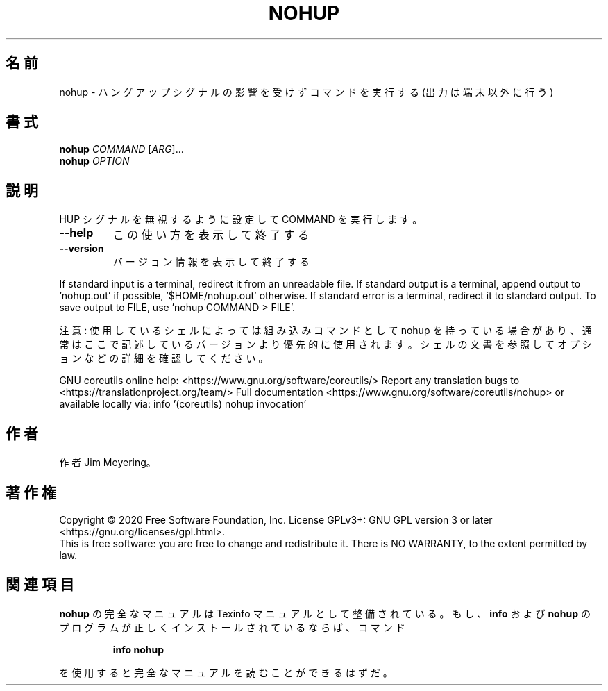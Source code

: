 .\" DO NOT MODIFY THIS FILE!  It was generated by help2man 1.47.13.
.TH NOHUP "1" "2021年4月" "GNU coreutils" "ユーザーコマンド"
.SH 名前
nohup \- ハングアップシグナルの影響を受けずコマンドを実行する (出力は端末以外に行う)
.SH 書式
.B nohup
\fI\,COMMAND \/\fR[\fI\,ARG\/\fR]...
.br
.B nohup
\fI\,OPTION\/\fR
.SH 説明
.\" Add any additional description here
.PP
HUP シグナルを無視するように設定して COMMAND を実行します。
.TP
\fB\-\-help\fR
この使い方を表示して終了する
.TP
\fB\-\-version\fR
バージョン情報を表示して終了する
.PP
If standard input is a terminal, redirect it from an unreadable file.
If standard output is a terminal, append output to 'nohup.out' if possible,
\&'$HOME/nohup.out' otherwise.
If standard error is a terminal, redirect it to standard output.
To save output to FILE, use 'nohup COMMAND > FILE'.
.PP
注意: 使用しているシェルによっては組み込みコマンドとして nohup を持っている場合
があり、通常はここで記述しているバージョンより優先的に使用されます。シェルの
文書を参照してオプションなどの詳細を確認してください。
.PP
GNU coreutils online help: <https://www.gnu.org/software/coreutils/>
Report any translation bugs to <https://translationproject.org/team/>
Full documentation <https://www.gnu.org/software/coreutils/nohup>
or available locally via: info '(coreutils) nohup invocation'
.SH 作者
作者 Jim Meyering。
.SH 著作権
Copyright \(co 2020 Free Software Foundation, Inc.
License GPLv3+: GNU GPL version 3 or later <https://gnu.org/licenses/gpl.html>.
.br
This is free software: you are free to change and redistribute it.
There is NO WARRANTY, to the extent permitted by law.
.SH 関連項目
.B nohup
の完全なマニュアルは Texinfo マニュアルとして整備されている。もし、
.B info
および
.B nohup
のプログラムが正しくインストールされているならば、コマンド
.IP
.B info nohup
.PP
を使用すると完全なマニュアルを読むことができるはずだ。
